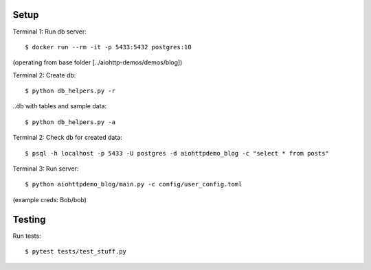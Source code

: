 Setup
=====

Terminal 1: Run db server::

    $ docker run --rm -it -p 5433:5432 postgres:10


(operating from base folder [../aiohttp-demos/demos/blog])

Terminal 2: Create db::

    $ python db_helpers.py -r

..db with tables and sample data::

    $ python db_helpers.py -a

Terminal 2: Check db for created data::

    $ psql -h localhost -p 5433 -U postgres -d aiohttpdemo_blog -c "select * from posts"

Terminal 3: Run server::

    $ python aiohttpdemo_blog/main.py -c config/user_config.toml


(example creds: Bob/bob)

Testing
=======

Run tests::

    $ pytest tests/test_stuff.py
